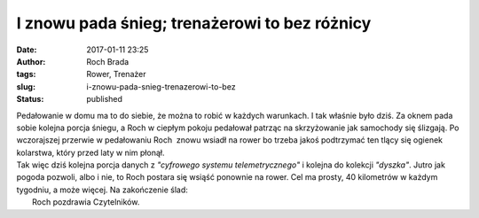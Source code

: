I znowu pada śnieg; trenażerowi to bez różnicy
##############################################
:date: 2017-01-11 23:25
:author: Roch Brada
:tags: Rower, Trenażer
:slug: i-znowu-pada-snieg-trenazerowi-to-bez
:status: published

| Pedałowanie w domu ma to do siebie, że można to robić w każdych warunkach. I tak właśnie było dziś. Za oknem pada sobie kolejna porcja śniegu, a Roch w ciepłym pokoju pedałował patrząc na skrzyżowanie jak samochody się ślizgają. Po wczorajszej przerwie w pedałowaniu Roch  znowu wsiadł na rower bo trzeba jakoś podtrzymać ten tlący się ogienek kolarstwa, który przed laty w nim płonął.
| Tak więc dziś kolejna porcja danych z *"cyfrowego systemu telemetrycznego"* i kolejna do kolekcji *"dyszka"*. Jutro jak pogoda pozwoli, albo i nie, to Roch postara się wsiąść ponownie na rower. Cel ma prosty, 40 kilometrów w każdym tygodniu, a może więcej. Na zakończenie ślad:
|  Roch pozdrawia Czytelników.
